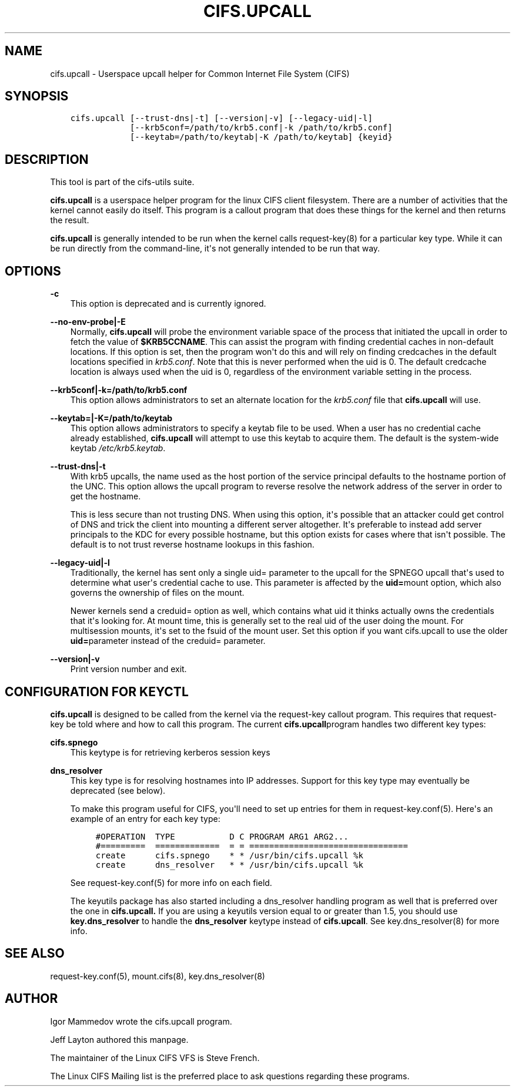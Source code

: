 .\" Man page generated from reStructuredText.
.
.TH CIFS.UPCALL 8 "" "" ""
.SH NAME
cifs.upcall \- Userspace upcall helper for Common Internet File System (CIFS)
.
.nr rst2man-indent-level 0
.
.de1 rstReportMargin
\\$1 \\n[an-margin]
level \\n[rst2man-indent-level]
level margin: \\n[rst2man-indent\\n[rst2man-indent-level]]
-
\\n[rst2man-indent0]
\\n[rst2man-indent1]
\\n[rst2man-indent2]
..
.de1 INDENT
.\" .rstReportMargin pre:
. RS \\$1
. nr rst2man-indent\\n[rst2man-indent-level] \\n[an-margin]
. nr rst2man-indent-level +1
.\" .rstReportMargin post:
..
.de UNINDENT
. RE
.\" indent \\n[an-margin]
.\" old: \\n[rst2man-indent\\n[rst2man-indent-level]]
.nr rst2man-indent-level -1
.\" new: \\n[rst2man-indent\\n[rst2man-indent-level]]
.in \\n[rst2man-indent\\n[rst2man-indent-level]]u
..
.SH SYNOPSIS
.INDENT 0.0
.INDENT 3.5
.sp
.nf
.ft C
cifs.upcall [\-\-trust\-dns|\-t] [\-\-version|\-v] [\-\-legacy\-uid|\-l]
            [\-\-krb5conf=/path/to/krb5.conf|\-k /path/to/krb5.conf]
            [\-\-keytab=/path/to/keytab|\-K /path/to/keytab] {keyid}
.ft P
.fi
.UNINDENT
.UNINDENT
.SH DESCRIPTION
.sp
This tool is part of the cifs\-utils suite.
.sp
\fBcifs.upcall\fP is a userspace helper program for the linux CIFS client
filesystem. There are a number of activities that the kernel cannot
easily do itself. This program is a callout program that does these
things for the kernel and then returns the result.
.sp
\fBcifs.upcall\fP is generally intended to be run when the kernel calls
request\-key(8) for a particular key type. While it can be run
directly from the command\-line, it\(aqs not generally intended to be run
that way.
.SH OPTIONS
.sp
\fB\-c\fP
.INDENT 0.0
.INDENT 3.5
This option is deprecated and is currently ignored.
.UNINDENT
.UNINDENT
.sp
\fB\-\-no\-env\-probe|\-E\fP
.INDENT 0.0
.INDENT 3.5
Normally, \fBcifs.upcall\fP will probe the environment variable space of
the process that initiated the upcall in order to fetch the value of
\fB$KRB5CCNAME\fP\&. This can assist the program with finding credential
caches in non\-default locations. If this option is set, then the
program won\(aqt do this and will rely on finding credcaches in the
default locations specified in \fIkrb5.conf\fP\&. Note that this is never
performed when the uid is 0. The default credcache location is always
used when the uid is 0, regardless of the environment variable setting
in the process.
.UNINDENT
.UNINDENT
.sp
\fB\-\-krb5conf|\-k=/path/to/krb5.conf\fP
.INDENT 0.0
.INDENT 3.5
This option allows administrators to set an alternate location for the
\fIkrb5.conf\fP file that \fBcifs.upcall\fP will use.
.UNINDENT
.UNINDENT
.sp
\fB\-\-keytab=|\-K=/path/to/keytab\fP
.INDENT 0.0
.INDENT 3.5
This option allows administrators to specify a keytab file to be
used. When a user has no credential cache already established,
\fBcifs.upcall\fP will attempt to use this keytab to acquire them. The
default is the system\-wide keytab \fI/etc/krb5.keytab\fP\&.
.UNINDENT
.UNINDENT
.sp
\fB\-\-trust\-dns|\-t\fP
.INDENT 0.0
.INDENT 3.5
With krb5 upcalls, the name used as the host portion of the service
principal defaults to the hostname portion of the UNC. This option
allows the upcall program to reverse resolve the network address of
the server in order to get the hostname.
.sp
This is less secure than not trusting DNS. When using this option,
it\(aqs possible that an attacker could get control of DNS and trick the
client into mounting a different server altogether. It\(aqs preferable to
instead add server principals to the KDC for every possible hostname,
but this option exists for cases where that isn\(aqt possible. The
default is to not trust reverse hostname lookups in this fashion.
.UNINDENT
.UNINDENT
.sp
\fB\-\-legacy\-uid|\-l\fP
.INDENT 0.0
.INDENT 3.5
Traditionally, the kernel has sent only a single uid= parameter to the
upcall for the SPNEGO upcall that\(aqs used to determine what user\(aqs
credential cache to use.  This parameter is affected by the \fBuid=\fPmount option, which also governs the ownership of files on the mount.
.sp
Newer kernels send a creduid= option as well, which contains what uid
it thinks actually owns the credentials that it\(aqs looking for. At
mount time, this is generally set to the real uid of the user doing
the mount. For multisession mounts, it\(aqs set to the fsuid of the mount
user. Set this option if you want cifs.upcall to use the older \fBuid=\fPparameter instead of the creduid= parameter.
.UNINDENT
.UNINDENT
.sp
\fB\-\-version|\-v\fP
.INDENT 0.0
.INDENT 3.5
Print version number and exit.
.UNINDENT
.UNINDENT
.SH CONFIGURATION FOR KEYCTL
.sp
\fBcifs.upcall\fP is designed to be called from the kernel via the
request\-key callout program. This requires that request\-key be told
where and how to call this program.  The current \fBcifs.upcall\fPprogram handles two different key types:
.sp
\fBcifs.spnego\fP
.INDENT 0.0
.INDENT 3.5
This keytype is for retrieving kerberos session keys
.UNINDENT
.UNINDENT
.sp
\fBdns_resolver\fP
.INDENT 0.0
.INDENT 3.5
This key type is for resolving hostnames into IP addresses. Support
for this key type may eventually be deprecated (see below).
.sp
To make this program useful for CIFS, you\(aqll need to set up entries
for them in request\-key.conf(5). Here\(aqs an example of an entry for
each key type:
.INDENT 0.0
.INDENT 3.5
.sp
.nf
.ft C
#OPERATION  TYPE           D C PROGRAM ARG1 ARG2...
#=========  =============  = = ================================
create      cifs.spnego    * * /usr/bin/cifs.upcall %k
create      dns_resolver   * * /usr/bin/cifs.upcall %k
.ft P
.fi
.UNINDENT
.UNINDENT
.sp
See request\-key.conf(5) for more info on each field.
.sp
The keyutils package has also started including a dns_resolver
handling program as well that is preferred over the one in
\fBcifs.upcall.\fP If you are using a keyutils version equal to or
greater than 1.5, you should use \fBkey.dns_resolver\fP to handle the
\fBdns_resolver\fP keytype instead of \fBcifs.upcall\fP\&. See
key.dns_resolver(8) for more info.
.UNINDENT
.UNINDENT
.SH SEE ALSO
.sp
request\-key.conf(5), mount.cifs(8), key.dns_resolver(8)
.SH AUTHOR
.sp
Igor Mammedov wrote the cifs.upcall program.
.sp
Jeff Layton authored this manpage.
.sp
The maintainer of the Linux CIFS VFS is Steve French.
.sp
The Linux CIFS Mailing list is the preferred place to ask questions
regarding these programs.
.\" Generated by docutils manpage writer.
.
